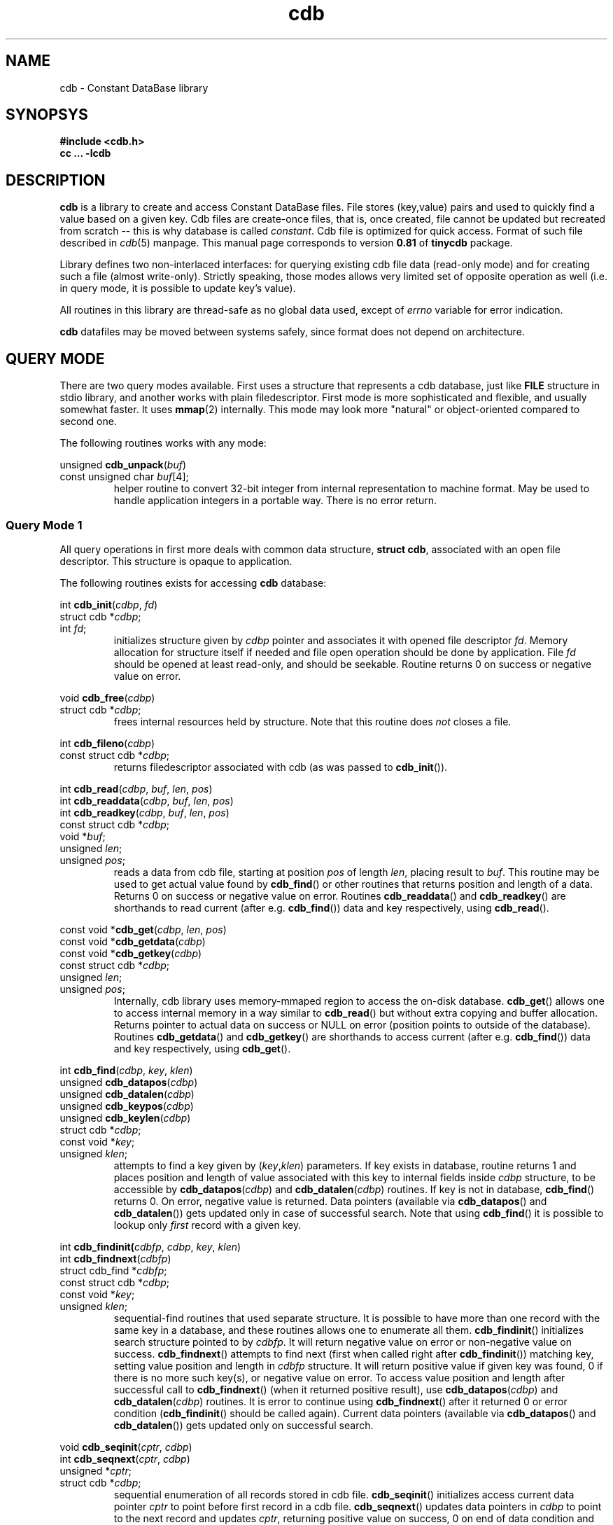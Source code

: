 .\" cdb.3: cdb library manpage
.\"
.\" This file is a part of tinycdb package.
.\" Copyright (C) 2001-2023 Michael Tokarev <mjt+cdb@corpit.ru>
.\" Tinycdb is licensed under MIT license.
.\"
.TH cdb 3 "Jun 2006"

.SH NAME
cdb \- Constant DataBase library

.SH SYNOPSYS

.nf
.ft B
 #include <cdb.h>
 cc ... \-lcdb
.ft R
.fi

.SH DESCRIPTION

.B cdb
is a library to create and access Constant DataBase files.
File stores (key,value) pairs and used to quickly find a
value based on a given key.  Cdb files are create-once files,
that is, once created, file cannot be updated but recreated
from scratch -- this is why database is called \fIconstant\fR.
Cdb file is optimized for quick access.  Format of such file
described in \fIcdb\fR(5) manpage.  This manual page corresponds
to version \fB0.81\fR of \fBtinycdb\fR package.

Library defines two non-interlaced interfaces: for querying
existing cdb file data (read-only mode) and for creating
such a file (almost write-only).  Strictly speaking, those
modes allows very limited set of opposite operation as well
(i.e. in query mode, it is possible to update key's value).

All routines in this library are thread-safe as no global
data used, except of \fIerrno\fR variable for error indication.

.B cdb
datafiles may be moved between systems safely, since format
does not depend on architecture.

.SH "QUERY MODE"

There are two query modes available.  First uses a structure
that represents a cdb database, just like \fBFILE\fR structure
in stdio library, and another works with plain filedescriptor.
First mode is more sophisticated and flexible, and usually somewhat
faster.  It uses \fBmmap\fR(2) internally.  This mode may look
more "natural" or object-oriented compared to second one.

The following routines works with any mode:

.nf
unsigned \fBcdb_unpack\fR(\fIbuf\fR)
   const unsigned char \fIbuf\fR[4];
.fi
.RS
helper routine to convert 32-bit integer from internal representation
to machine format.  May be used to handle application integers in
a portable way.  There is no error return.
.RE

.SS "Query Mode 1"

All query operations in first more deals with common data
structure, \fBstruct cdb\fR, associated with an open file
descriptor.  This structure is opaque to application.

The following routines exists for accessing \fBcdb\fR
database:

.nf
int \fBcdb_init\fR(\fIcdbp\fR, \fIfd\fR)
   struct cdb *\fIcdbp\fR;
   int \fIfd\fR;
.fi
.RS
initializes structure given by \fIcdbp\fR pointer and associates
it with opened file descriptor \fIfd\fR.  Memory allocation for
structure itself if needed and file open operation should be done
by application.  File \fIfd\fR should be opened at least read-only,
and should be seekable.  Routine returns 0 on success or negative
value on error.
.RE

.nf
void \fBcdb_free\fR(\fIcdbp\fR)
   struct cdb *\fIcdbp\fR;
.fi
.RS
frees internal resources held by structure.  Note that this
routine does \fInot\fR closes a file.
.RE

.nf
int \fBcdb_fileno\fR(\fIcdbp\fR)
  const struct cdb *\fIcdbp\fR;
.fi
.RS
returns filedescriptor associated with cdb (as was passed to
\fBcdb_init\fR()).
.RE

.nf
int \fBcdb_read\fR(\fIcdbp\fR, \fIbuf\fR, \fIlen\fR, \fIpos\fR)
int \fBcdb_readdata\fR(\fIcdbp\fR, \fIbuf\fR, \fIlen\fR, \fIpos\fR)
int \fBcdb_readkey\fR(\fIcdbp\fR, \fIbuf\fR, \fIlen\fR, \fIpos\fR)
   const struct cdb *\fIcdbp\fR;
   void *\fIbuf\fR;
   unsigned \fIlen\fR;
   unsigned \fIpos\fR;
.fi
.RS
reads a data from cdb file, starting at position \fIpos\fR of length
\fIlen\fR, placing result to \fIbuf\fR.  This routine may be used
to get actual value found by \fBcdb_find\fR() or other routines
that returns position and length of a data.  Returns 0 on success
or negative value on error.
Routines \fBcdb_readdata\fR() and \fBcdb_readkey\fR() are shorthands
to read current (after e.g. \fBcdb_find\fR()) data and key
respectively, using \fBcdb_read\fR().
.RE

.nf
const void *\fBcdb_get\fR(\fIcdbp\fR, \fIlen\fR, \fIpos\fR)
const void *\fBcdb_getdata\fR(\fIcdbp\fR)
const void *\fBcdb_getkey\fR(\fIcdbp\fR)
   const struct cdb *\fIcdbp\fR;
   unsigned \fIlen\fR;
   unsigned \fIpos\fR;
.fi
.RS
Internally, cdb library uses memory-mmaped region to access the on-disk
database.  \fBcdb_get\fR() allows one to access internal memory in a way
similar to \fBcdb_read\fR() but without extra copying and buffer
allocation.  Returns pointer to actual data on success or NULL on
error (position points to outside of the database).
Routines \fBcdb_getdata\fR() and \fBcdb_getkey\fR() are shorthands
to access current (after e.g. \fBcdb_find\fR()) data and key
respectively, using \fBcdb_get\fR().
.RE

.nf
int \fBcdb_find\fR(\fIcdbp\fR, \fIkey\fR, \fIklen\fR)
unsigned \fBcdb_datapos\fR(\fIcdbp\fR)
unsigned \fBcdb_datalen\fR(\fIcdbp\fR)
unsigned \fBcdb_keypos\fR(\fIcdbp\fR)
unsigned \fBcdb_keylen\fR(\fIcdbp\fR)
   struct cdb *\fIcdbp\fR;
   const void *\fIkey\fR;
   unsigned \fIklen\fR;
.fi
.RS
attempts to find a key given by (\fIkey\fR,\fIklen\fR) parameters.
If key exists in database, routine returns 1 and places position
and length of value associated with this key to internal fields
inside \fIcdbp\fR structure, to be accessible by \fBcdb_datapos\fR(\fIcdbp\fR)
and \fBcdb_datalen\fR(\fIcdbp\fR) routines.  If key is not in database,
\fBcdb_find\fR() returns 0.  On error, negative value is returned.
Data pointers (available via \fBcdb_datapos\fR() and \fBcdb_datalen\fR())
gets updated only in case of successful search.  Note that using
\fBcdb_find\fR() it is possible to lookup only \fIfirst\fR record
with a given key.
.RE

.nf
int \fBcdb_findinit(\fIcdbfp\fR, \fIcdbp\fR, \fIkey\fR, \fIklen\fR)
int \fBcdb_findnext\fR(\fIcdbfp\fR)
  struct cdb_find *\fIcdbfp\fR;
  const struct cdb *\fIcdbp\fR;
  const void *\fIkey\fR;
  unsigned \fIklen\fR;
.fi
.RS
sequential-find routines that used separate structure.  It is
possible to have more than one record with the same key in a
database, and these routines allows one to enumerate all them.
\fBcdb_findinit\fR() initializes search structure pointed to
by \fIcdbfp\fR.  It will return negative value on error or
non-negative value on success.  \fBcdb_findnext\fR() attempts
to find next (first when called right after \fBcdb_findinit\fR())
matching key, setting value position and length in \fIcdbfp\fR
structure.  It will return positive value if given key was
found, 0 if there is no more such key(s), or negative value
on error.  To access value position and length after successful
call to \fBcdb_findnext\fR() (when it returned positive result),
use \fBcdb_datapos\fR(\fIcdbp\fR) and \fBcdb_datalen\fR(\fIcdbp\fR)
routines.  It is error to continue using \fBcdb_findnext\fR() after
it returned 0 or error condition (\fBcdb_findinit\fR() should be
called again).  Current data pointers (available via \fBcdb_datapos\fR()
and \fBcdb_datalen\fR()) gets updated only on successful search.
.RE

.nf
void \fBcdb_seqinit\fR(\fIcptr\fR, \fIcdbp\fR)
int \fBcdb_seqnext\fR(\fIcptr\fR, \fIcdbp\fR)
  unsigned *\fIcptr\fR;
  struct cdb *\fIcdbp\fR;
.fi
.RS
sequential enumeration of all records stored in cdb file.
\fBcdb_seqinit\fR() initializes access current data pointer \fIcptr\fR
to point before first record in a cdb file. \fBcdb_seqnext\fR() updates
data pointers in \fIcdbp\fR to point to the next record and updates
\fIcptr\fR, returning positive value on success, 0 on end of data condition
and negative value on error.  Current record will be available after
successful operation using \fBcdb_datapos\fR(\fIcdbp\fR) and
\fBcdb_datalen\fR(\fIcdbp\fR) (for the data) and \fBcdb_keypos\fR(\fIcdbp\fR)
and \fBcdb_keylen\fR(\fIcdbp\fR) (for the key of the record).
Data pointers gets updated only in case of successful operation.
.RE

.SS "Query Mode 2"

In this mode, one need to open a \fBcdb\fR file using one of
standard system calls (such as \fBopen\fR(2)) to obtain a
filedescriptor, and then pass that filedescriptor to cdb routines.
Available methods to query a cdb database using only a filedescriptor
include:

.nf
int \fBcdb_seek\fR(\fIfd\fR, \fIkey\fR, \fIklen\fR, \fIdlenp\fR)
  int \fIfd\fR;
  const void *\fIkey\fR;
  unsigned \fIklen\fR;
  unsigned *\fIdlenp\fR;
.fi
.RS
searches a cdb database (as pointed to by \fIfd\fR filedescriptor)
for a key given by (\fIkey\fR, \fIklen\fR), and positions file pointer
to start of data associated with that key if found, so that next read
operation from this filedescriptor will read that value, and places
length of value, in bytes, to variable pointed to by \fIdlenp\fR.
Returns positive value if operation was successful, 0 if key was not
found, or negative value on error.  To read the data from a cdb file,
\fBcdb_bread\fR() routine below can be used.
.RE

.nf
int \fBcdb_bread\fR(\fIfd\fR, \fIbuf\fR, \fIlen\fR)
  int \fIfd\fR;
  void *\fIbuf\fR;
  int \fIlen\fR;
.fi
.RS
reads data from a file (as pointed to by \fIfd\fR filedescriptor) and
places \fIlen\fR bytes from this file to a buffer pointed to by \fIbuf\fR.
Returns 0 if exactly \fIlen\fR bytes was read, or a negative value in
case of error or end-of-file.  This routine ignores interrupt errors (EINTR).
Sets errno variable to \fBEIO\fR in case of end-of-file condition (when
there is less than \fIlen\fR bytes available to read).
.RE

.SS Notes

Note that \fIvalue\fR of any given key may be updated in place
by another value of the same size, by writing to file at position
found by \fBcdb_find\fR() or \fBcdb_seek\fR().  However one should
be very careful when doing so, since write operation may not succeed
in case of e.g. power failure, thus leaving corrupted data.  When
database is (re)created, one can guarantee that no incorrect data
will be written to database, but not with inplace update.  Note
also that it is not possible to update any key or to change length
of value.

.SS

.SH "CREATING MODE"

.B cdb
database file should usually be created in two steps: first, temporary
file created and written to disk, and second, that temporary file
is renamed to permanent place.  Unix rename(2) call is atomic operation,
it removes destination file if any AND renaes another file in one
step.  This way it is guaranteed that readers will not see incomplete
database.  To prevent multiple simultaneous updates, locking may
also be used.

All routines used to create \fBcdb\fR database works with
\fBstruct cdb_make\fR object that is opaque to application.
Application may assume that \fBstruct cdb_make\fR has at least
the same member(s) as published in \fBstruct cdb\fR above.

.nf
int \fBcdb_make_start\fR(\fIcdbmp\fR, \fIfd\fR)
   struct cdb_make *\fIcdbmp\fR;
   int \fIfd\fR;
.fi
.RS
initializes structure to create a database.  File \fIfd\fR should be
opened read-write and should be seekable.  Returns 0 on success
or negative value on error.
.RE

.nf
int \fBcdb_make_add\fR(\fIcdbmp\fR, \fIkey\fR, \fIklen\fR, \fIval\fR, \fIvlen\fR)
   struct cdb_make *\fIcdbmp\fR;
   const void *\fIkey\fR, *\fIval\fR;
   unsigned \fIklen\fR, \fIvlen\fR;
.fi
.RS
adds record with key (\fIkey\fR,\fIklen\fR) and value (\fIval\fR,\fIvlen\fR)
to a database.  Returns 0 on success or negative value on error.  Note that
this routine does not checks if given key already exists, but \fBcdb_find\fR()
will not see second record with the same key.  It is not possible to continue
building a database if \fBcdb_make_add\fR() returned error indicator.
.RE

.nf
int \fBcdb_make_finish\fR(\fIcdbmp\fR)
   struct cdb_make *\fIcdbmp\fR;
.fi
.RS
finalizes database file, constructing all needed indexes, and frees
memory structures.  It does \fInot\fR closes filedescriptor.
Returns 0 on success or negative value on error.
.RE

.nf
int \fBcdb_make_exists\fR(\fIcdbmp\fR, \fIkey\fR, \fIklen\fR)
   struct cdb_make *\fIcdbmp\fR;
   const void *\fIkey\fR;
   unsigned \fIklen\fR;
.fi
.RS
This routine attempts to find given by (\fIkey\fR,\fIklen\fR) key in
a not-yet-complete database.  It may significantly slow down the
whole process, and currently it flushes internal buffer to disk on
every call with key those hash value already exists in db.  Returns
0 if such key doesn't exists, 1 if it is, or negative value on error.
Note that database file should be opened read-write (not write-only)
to use this routine.  If \fBcdb_make_exists\fR() returned error, it
may be not possible to continue constructing database.
.RE

.nf
int \fBcdb_make_find\fR(\fIcdbmp\fR, \fIkey\fR, \fIklen\fR, \fImode\fR)
   struct cdb_make *\fIcdbmp\fR;
   const void *\fIkey\fR;
   unsigned \fIklen\fR;
   int \fImode\fR;
.fi
.RS
This routine attempts to find given by (\fIkey\fR,\fIklen\fR) key in
the database being created.  If the given key is already exists, it
an action specified by \fImode\fR will be performed:
.IP \fBCDB_FIND\fR
checks whenever the given record is already in the database.
.IP \fBCDB_FIND_REMOVE\fR
removes all matching records by re-writing the database file accordingly.
.IP \fBCDB_FIND_FILL0\fR
fills all matching records with zeros and removes them from index so that
the records in question will not be findable with \fBcdb_find\fR().  This
is faster than CDB_FIND_REMOVE, but leaves zero "gaps" in the database.
Lastly inserted records, if matched, are always removed.
.PP
If no matching keys was found, routine returns 0.  In case at least one
record has been found/removed, positive value will be returned.  On
error, negative value will be returned and \fBerrno\fR will be set
appropriately.  When \fBcdb_make_find\fR() returned negative value in
case of error, it is not possible to continue constructing the database.
.PP
\fBcdb_make_exists\fR() is the same as calling \fBcdb_make_find\fR() with
\fImode\fR set to CDB_FIND.
.RE

.nf
int \fBcdb_make_put\fR(\fIcdbmp\fR, \fIkey\fR, \fIklen\fR, \fIval\fR, \fIvlen\fR, \fImode\fR)
   struct cdb_make *\fIcdbmp\fR;
   const void *\fIkey\fR, *\fIval\fR;
   unsigned \fIklen\fR, \fIvlen\fR;
   int \fImode\fR;
.fi
.RS
This is a somewhat combined \fBcdb_make_exists\fR() and
\fBcdb_make_add\fR() routines.  \fImode\fR argument controls how
repeated (already existing) keys will be treated:
.IP \fBCDB_PUT_ADD\fR
no duplicate checking will be performed.  This mode is the same as
\fBcdb_make_add\fR() routine does.
.IP \fBCDB_PUT_REPLACE\fR
If the key already exists, it will be removed from the database
before adding new key,value pair.  This requires moving data in
the file, and can be quite slow if the file is large.
All matching old records will be removed this way.  This is the
same as calling \fBcdb_make_find\fR() with CDB_FIND_REMOVE
\fImode\fR argument followed by calling \fBcdb_make_add\fR().
.IP \fBCDB_PUT_REPLACE0\fR
If the key already exists and it isn't the last record in the file,
old record will be zeroed out before adding new key,value pair.
This is a lot faster than CDB_PUT_REPLACE, but some extra data will
still be present in the file.  The data -- old record -- will not
be accessible by normal searches, but will appear in sequential
database traversal.  This is the same as calling \fBcdb_make_find\fR()
with CDB_FIND_FILL0 \fImode\fR argument followed by \fBcdb_make_add\fR().
.IP \fBCDB_PUT_INSERT\fR
add key,value pair only if such key does not exists in a database.
Note that since query (see query mode above) will find first added
record, this mode is somewhat useless (but allows one to reduce database
size in case of repeated keys).  This is the same as calling
\fBcdb_make_exists\fR(), followed by \fBcdb_make_add\fR() if
the key was not found.
.IP \fBCDB_PUT_WARN\fR
add key,value pair unconditionally, but also check if this key
already exists.  This is equivalent of \fBcdb_make_exists\fR()
to check existence of the given key, unconditionally followed
by \fBcdb_make_add\fR().
.PP
If any error occurred during operations, the routine will return
negative integer and will set global variable \fBerrno\fR to
indicate reason of failure.  In case of successful operation
and no duplicates found, routine will return 0.  If any duplicates
has been found or removed (which, in case of CDB_PUT_INSERT mode,
indicates that the new record was not added), routine will return
positive value.  If an error occurred and \fBcdb_make_put\fR() returned
negative error, it is not possible to continue database construction
process.
.PP
As with \fBcdb_make_exists\fR() and \fBcdb_make_find\fR(), usage
of this routine with any but CDB_PUT_ADD mode can significantly
slow down database creation process, especially when \fImode\fR
is equal to CDB_PUT_REPLACE0.

.RE
.nf
void \fBcdb_pack\fR(\fInum\fR, \fIbuf\fR)
   unsigned \fInum\fR;
   unsigned char \fIbuf\fR[4];
.fi
.RS
helper routine that used internally to convert machine integer \fIn\fR
to internal form to be stored in datafile.  32-bit integer is stored in
4 bytes in network byte order.  May be used to handle application data.
There is no error return.
.RE

.nf
unsigned \fBcdb_hash\fR(\fIbuf\fR, \fIlen\fR)
   const void *\fIbuf\fR;
   unsigned \fIlen\fR;
.fi
.RS
helper routine that calculates cdb hash value of given bytes.
CDB hash function is
.br
  hash[n] = (hash[n\-1] + (hash[n\-1] << 5)) ^ buf[n]
.br
starting with
.br
  hash[\-1] = 5381
.br
.RE

.SH ERRORS

.B cdb
library may set \fBerrno\fR to following on error:

.IP EPROTO
database file is corrupted in some way
.IP EINVAL
the same as EPROTO above if system lacks EPROTO constant
.IP EINVAL
\fIflag\fR argument for \fBcdb_make_put\fR() is invalid
.IP EEXIST
\fIflag\fR argument for \fBcdb_make_put\fR() is CDB_PUT_INSERT,
and key already exists
.IP ENOMEM
not enough memory to complete operation (\fBcdb_make_finish\fR and
\fBcdb_make_add\fR)
.IP EIO
set by \fBcdb_bread\fR and \fBcdb_seek\fR if a cdb file is shorter
than expected or corrupted in some other way.

.SH EXAMPLES

.PP
Note: in all examples below, error checking is not shown for brewity.

.SS "Query Mode"

.nf
 int fd;
 struct cdb cdb;
 char *key, *data;
 unsigned keylen, datalen;

 /* opening the database */
 fd = open(filename, O_RDONLY);
 cdb_init(&cdb, fd);
 /* initialize key and keylen here */

 /* single\-record search. */
 if (cdb_find(&cdb, key, keylen) > 0) {
   datalen = cdb_datalen(&cdb);
   data = malloc(datalen + 1);
   cdb_read(&cdb, data, datalen, cdb_datapos(&cdb));
   data[datalen] = '\\0';
   printf("key=%s data=%s\\n", key, data);
   free(data);
 }
 else
   printf("key=%s not found\\n", key);

 /* multiple record search */
 struct cdb_find cdbf;
 int n;
 cdb_findinit(&cdbf, &cdb, key, keylen);
 n = 0;
 while(cdb_findnext(&cdbf) > 0) {
   datalen = cdb_datalen(&cdb);
   data = malloc(datalen + 1);
   cdb_read(&cdb, data, datalen, cdb_datapos(&cdb));
   data[datalen] = '\\0';
   printf("key=%s data=%s\\n", key, data);
   free(data);
   ++n;
 }
 printf("key=%s %d records found\\n", n);

 /* sequential database access */
 unsigned pos;
 int n;
 cdb_seqinit(&pos, &cdb);
 n = 0;
 while(cdb_seqnext(&pos, &cdb) > 0) {
   keylen = cdb_keylen(&cdb);
   key = malloc(keylen + 1);
   cdb_read(&cdb, key, keylen, cdb_keypos(&cdb));
   key[keylen] = '\\0';
   datalen = cdb_datalen(&cdb);
   data = malloc(datalen + 1);
   cdb_read(&cdb, data, datalen, cdb_datapos(&cdb));
   data[datalen] = '\\0';
   ++n;
   printf("record %n: key=%s data=%s\\n", n, key, data);
   free(data); free(key);
 }
 printf("total records found: %d\\n", n);

 /* close the database */
 cdb_free(&cdb);
 close(fd);

 /* simplistic query mode */
 fd = open(filename, O_RDONLY);
 if (cdb_seek(fd, key, keylen, &datalen) > 0) {
   data = malloc(datalen + 1);
   cdb_bread(fd, data, datalen);
   data[datalen] = '\\0';
   printf("key=%s data=%s\\n", key, data);
 }
 else
   printf("key=%s not found\\n", key);
 close(fd);
.fi

.SS "Create Mode"

.nf
 int fd;
 struct cdb_make cdbm;
 char *key, *data;
 unsigned keylen, datalen;

 /* initialize the database */
 fd = open(filename, O_RDWR|O_CREAT|O_TRUNC, 0644);
 cdb_make_start(&cdbm, fd);

 while(have_more_data()) {
   /* initialize key and data */
   if (cdb_make_exists(&cdbm, key, keylen) == 0)
     cdb_make_add(&cdbm, key, keylen, data, datalen);
   /* or use cdb_make_put() with appropriate flags */
 }

 /* finalize and close the database */
 cdb_make_finish(&cdbm);
 close(fd);
.fi

.SH "SEE ALSO"
cdb(5), cdb(1), dbm(3), db(3), open(2).

.SH AUTHOR
The \fBtinycdb\fR package written by Michael Tokarev <mjt+cdb@corpit.ru>,
based on ideas and shares file format with original cdb library by
Dan Bernstein.

.SH LICENSE
Tinycdb is licensed under MIT license.
